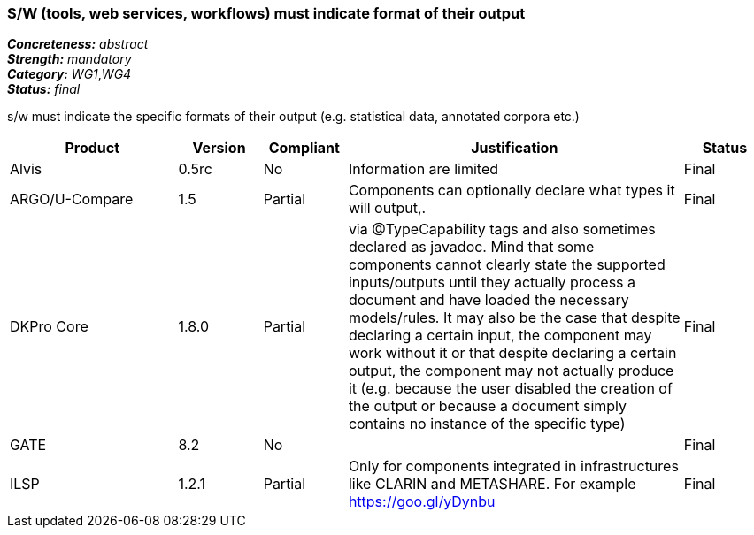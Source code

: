 === S/W (tools, web services, workflows) must indicate format of their output

[%hardbreaks]
[small]#*_Concreteness:_* __abstract__#
[small]#*_Strength:_* __mandatory__#
[small]#*_Category:_* __WG1__,__WG4__#
[small]#*_Status:_* __final__#

s/w must indicate the specific formats of their output (e.g. statistical data, annotated corpora etc.)

[cols="2,1,1,4,1"]
|====
|Product|Version|Compliant|Justification|Status

| Alvis
| 0.5rc
| No
| Information are limited 
| Final

| ARGO/U-Compare
| 1.5
| Partial
| Components can optionally declare what types it will output,.
| Final

| DKPro Core
| 1.8.0
| Partial
| via @TypeCapability tags and also sometimes declared as javadoc. Mind that some components cannot clearly state the supported inputs/outputs until they actually process a document and have loaded the necessary models/rules. It may also be the case that despite declaring a certain input, the component may work without it or that despite declaring a certain output, the component may not actually produce it (e.g. because the user disabled the creation of the output or because a document simply contains no instance of the specific type)
| Final

| GATE
| 8.2
| No
| 
| Final

| ILSP
| 1.2.1
| Partial
| Only for components integrated in infrastructures like CLARIN and METASHARE. For example https://goo.gl/yDynbu
| Final

|====
